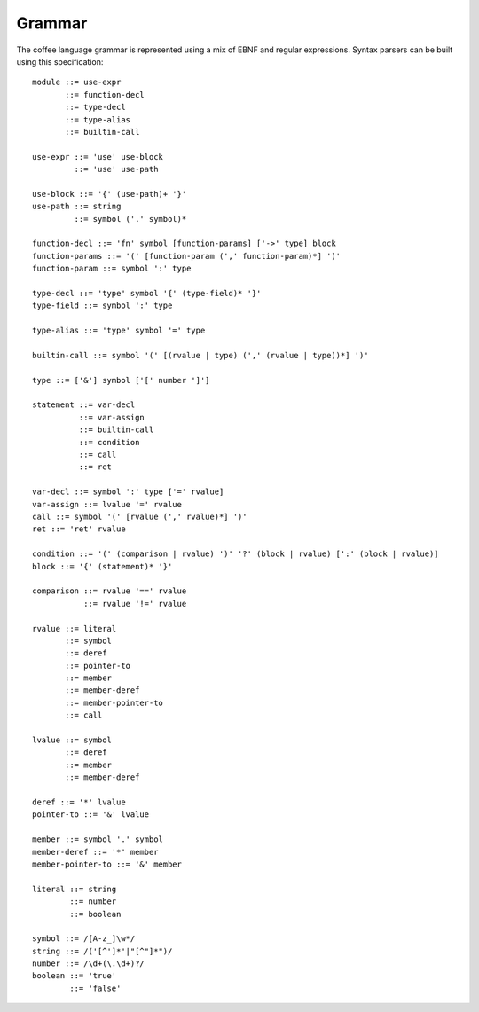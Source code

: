 Grammar
=======

The coffee language grammar is represented using a mix of EBNF and regular
expressions. Syntax parsers can be built using this specification::

        module ::= use-expr
               ::= function-decl
               ::= type-decl
               ::= type-alias
               ::= builtin-call

        use-expr ::= 'use' use-block
                 ::= 'use' use-path

        use-block ::= '{' (use-path)+ '}'
        use-path ::= string
                 ::= symbol ('.' symbol)*

        function-decl ::= 'fn' symbol [function-params] ['->' type] block
        function-params ::= '(' [function-param (',' function-param)*] ')'
        function-param ::= symbol ':' type

        type-decl ::= 'type' symbol '{' (type-field)* '}'
        type-field ::= symbol ':' type

        type-alias ::= 'type' symbol '=' type

        builtin-call ::= symbol '(' [(rvalue | type) (',' (rvalue | type))*] ')'

        type ::= ['&'] symbol ['[' number ']']

        statement ::= var-decl
                  ::= var-assign
                  ::= builtin-call
                  ::= condition
                  ::= call
                  ::= ret

        var-decl ::= symbol ':' type ['=' rvalue]
        var-assign ::= lvalue '=' rvalue
        call ::= symbol '(' [rvalue (',' rvalue)*] ')'
        ret ::= 'ret' rvalue

        condition ::= '(' (comparison | rvalue) ')' '?' (block | rvalue) [':' (block | rvalue)]
        block ::= '{' (statement)* '}'

        comparison ::= rvalue '==' rvalue
                   ::= rvalue '!=' rvalue

        rvalue ::= literal
               ::= symbol
               ::= deref
               ::= pointer-to
               ::= member
               ::= member-deref
               ::= member-pointer-to
               ::= call

        lvalue ::= symbol
               ::= deref
               ::= member
               ::= member-deref

        deref ::= '*' lvalue
        pointer-to ::= '&' lvalue

        member ::= symbol '.' symbol
        member-deref ::= '*' member
        member-pointer-to ::= '&' member

        literal ::= string
                ::= number
                ::= boolean

        symbol ::= /[A-z_]\w*/
        string ::= /('[^']*'|"[^"]*")/
        number ::= /\d+(\.\d+)?/
        boolean ::= 'true'
                ::= 'false'
